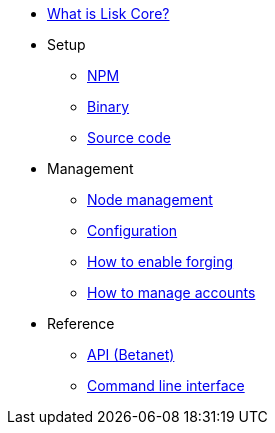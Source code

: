 * xref:index.adoc[What is Lisk Core?]
* Setup
** xref:setup/npm.adoc[NPM]
** xref:setup/binary.adoc[Binary]
** xref:setup/source.adoc[Source code]
* Management
** xref:management/index.adoc[Node management]
** xref:management/configuration.adoc[Configuration]
** xref:management/forging.adoc[How to enable forging]
** xref:management/account-management.adoc[How to manage accounts]

////
* xref:update/index.adoc[Update]
** xref:update/application.adoc[Application]
** xref:update/commander.adoc[Commander application]
** xref:update/docker.adoc[Docker image]
** xref:update/source.adoc[Source code]
* xref:monitoring.adoc[Monitoring]
////
//* xref:reference/index.adoc[Reference]

* Reference
** xref:reference/api.adoc[API (Betanet)]
** xref:reference/cli.adoc[Command line interface]
